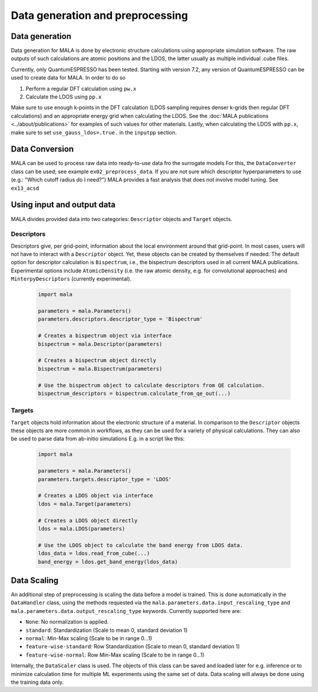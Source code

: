 Data generation and preprocessing
==================================

Data generation
###############

Data generation for MALA is done by electronic structure calculations using
appropriate simulation software. The raw outputs of such calculations
are atomic positions and the LDOS, the latter usually as multiple individual
.cube files.

Currently, only QuantumESPRESSO has been tested. Starting with version 7.2,
any version of QuantumESPRESSO can be used to create data for MALA. In order
to do so

1. Perform a regular DFT calculation using ``pw.x``
2. Calculate the LDOS using ``pp.x``

Make sure to use enough k-points in the DFT calculation (LDOS sampling
requires denser k-grids then regular DFT calculations) and an appropriate
energy grid when calculating the LDOS. See the
:doc:`MALA publications <../about/publications>` for
examples of such values for other materials. Lastly, when calculating
the LDOS with ``pp.x``, make sure to set ``use_gauss_ldos=.true.`` in the
``inputpp`` section.


Data Conversion
###############

MALA can be used to process raw data into ready-to-use data fro the surrogate models
For this, the ``DataConverter`` class can be used; see example ``ex02_preprocess_data``.
If you are not sure which descriptor hyperparameters to use (e.g.: "Which cutoff
radius do I need?") MALA provides a fast analysis that does not involve
model tuning. See ``ex13_acsd``

Using input and output data
###########################

MALA divides provided data into two categories: ``Descriptor`` objects
and ``Target`` objects.

Descriptors
***********

Descriptors give, per grid-point, information about the
local environment around that grid-point. In most cases, users will not have
to interact with a ``Descriptor`` object. Yet, these objects can be created
by themselves if needed. The default option for descriptor calculation
is ``Bispectrum``, i.e., the bispectrum descriptors used in all current MALA
publications. Experimental options include ``AtomicDensity`` (i.e. the raw
atomic density, e.g. for convolutional approaches) and ``MinterpyDescriptors``
(currently experimental).

      .. code-block:: python

            import mala

            parameters = mala.Parameters()
            parameters.descriptors.descriptor_type = 'Bispectrum'

            # Creates a bispectrum object via interface
            bispectrum = mala.Descriptor(parameters)

            # Creates a bispectrum object directly
            bispectrum = mala.Bispectrum(parameters)

            # Use the bispectrum object to calculate descriptors from QE calculation.
            bispectrum_descriptors = bispectrum.calculate_from_qe_out(...)


Targets
*******

``Target`` objects hold information about the electronic structure of a material.
In comparison to the ``Descriptor`` objects these objects are more common
in workflows, as they can be used for a variety of physical calculations.
They can also be used to parse data from ab-initio simulations
E.g. in a script like this:

      .. code-block:: python

            import mala

            parameters = mala.Parameters()
            parameters.targets.descriptor_type = 'LDOS'

            # Creates a LDOS object via interface
            ldos = mala.Target(parameters)

            # Creates a LDOS object directly
            ldos = mala.LDOS(parameters)

            # Use the LDOS object to calculate the band energy from LDOS data.
            ldos_data = ldos.read_from_cube(...)
            band_energy = ldos.get_band_energy(ldos_data)


Data Scaling
############

An additional step of preprocessing is scaling the data before a model is
trained. This is done automatically in the ``DataHandler`` class, using the
methods requested via the ``mala.parameters.data.input_rescaling_type`` and
``mala.parameters.data.output_rescaling_type`` keywords. Currently supported here
are:

* ``None``: No normalization is applied.

* ``standard``: Standardization (Scale to mean 0, standard deviation 1)

* ``normal``: Min-Max scaling (Scale to be in range 0...1)

* ``feature-wise-standard``: Row Standardization (Scale to mean 0, standard deviation 1)

* ``feature-wise-normal``: Row Min-Max scaling (Scale to be in range 0...1)

Internally, the ``DataScaler`` class is used. The objects of this class
can be saved and loaded later for e.g. inference or to minimize calculation
time for multiple ML experiments using the same set of data.
Data scaling will always be done using the training data only.
